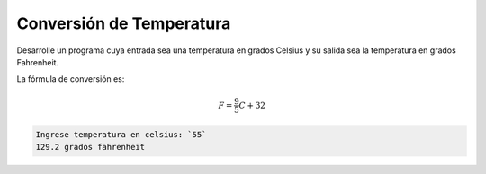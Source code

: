 Conversión de Temperatura
-------------------------

Desarrolle un programa cuya entrada
sea una temperatura en grados Celsius
y su salida sea la temperatura en
grados Fahrenheit.

La fórmula de conversión es:

.. math::
	F = \frac{9}{5} C + 32

.. Por ejemplo, si la entrada es 55, el programa debe entregar el resultado 129.2.

.. code-block:: test-case

    Ingrese temperatura en celsius: `55`
    129.2 grados fahrenheit

